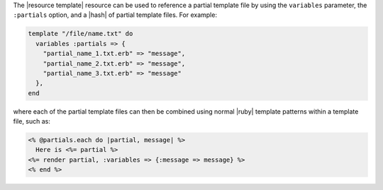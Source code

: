 .. The contents of this file are included in multiple topics.
.. This file should not be changed in a way that hinders its ability to appear in multiple documentation sets.



The |resource template| resource can be used to reference a partial template file by using the ``variables`` parameter, the ``:partials`` option, and a |hash| of partial template files. For example:

.. code-block:: ruby

   template "/file/name.txt" do
     variables :partials => {
       "partial_name_1.txt.erb" => "message",
       "partial_name_2.txt.erb" => "message",
       "partial_name_3.txt.erb" => "message"
     },
   end

where each of the partial template files can then be combined using normal |ruby| template patterns within a template file, such as:

.. code-block:: ruby

   <% @partials.each do |partial, message| %>
     Here is <%= partial %>
   <%= render partial, :variables => {:message => message} %>
   <% end %>

